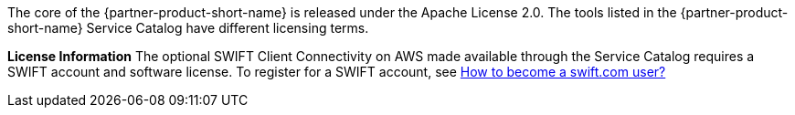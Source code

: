 // Include details about any licenses and how to sign up. Provide links as appropriate. If no licenses are required, clarify that. The following paragraphs provide examples of details you can provide. Remove italics, and rephrase as appropriate.

The core of the {partner-product-short-name} is released under the Apache License 2.0. The tools listed in the {partner-product-short-name} Service Catalog have different licensing terms. 

*License Information* 
The optional SWIFT Client Connectivity on AWS made available through the Service Catalog requires a SWIFT account and software license. To register for a SWIFT account, see https://www.swift.com/myswift/how-to-become-a-swift_com-user_[How to become a swift.com user?^]